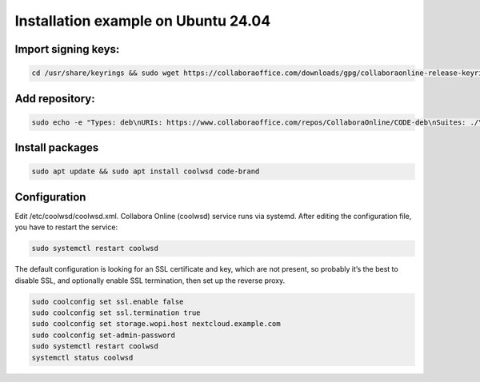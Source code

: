 ====================================
Installation example on Ubuntu 24.04
====================================

Import signing keys:
********************

.. code-block:: bash

    cd /usr/share/keyrings && sudo wget https://collaboraoffice.com/downloads/gpg/collaboraonline-release-keyring.gpg

Add repository:
***************

.. code-block:: bash

    sudo echo -e "Types: deb\nURIs: https://www.collaboraoffice.com/repos/CollaboraOnline/CODE-deb\nSuites: ./\nSigned-By: /usr/share/keyrings/collaboraonline-release-keyring.gpg" > /etc/apt/sources.list.d/collaboraonline.sources

Install packages
****************

.. code-block:: bash

    sudo apt update && sudo apt install coolwsd code-brand

Configuration
*************

Edit /etc/coolwsd/coolwsd.xml. Collabora Online (coolwsd) service runs via systemd. After editing the configuration file, you have to restart the service:

.. code-block:: bash

    sudo systemctl restart coolwsd

The default configuration is looking for an SSL certificate and key, which are not present, so probably it’s the best to disable SSL, and optionally enable SSL termination, then set up the reverse proxy.

.. seealso::
  Full configuration examples for reverse proxy setup can be found in the Collabora Online documentation:
  https://sdk.collaboraonline.com/docs/installation/Proxy_settings.html


.. code-block:: bash

    sudo coolconfig set ssl.enable false
    sudo coolconfig set ssl.termination true
    sudo coolconfig set storage.wopi.host nextcloud.example.com
    sudo coolconfig set-admin-password
    sudo systemctl restart coolwsd
    systemctl status coolwsd

